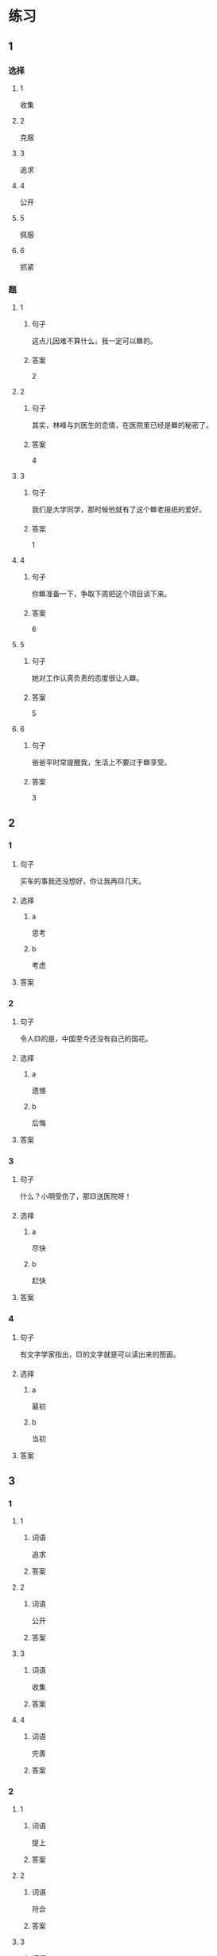 * 练习

** 1
:PROPERTIES:
:ID: ae9e99c9-302d-4a7d-ac82-1bac414a9d00
:END:

*** 选择

**** 1

收集

**** 2

克服

**** 3

追求

**** 4

公开

**** 5

佩服

**** 6

抓紧

*** 题

**** 1

***** 句子

这点儿因难不算什么，我一定可以🟦的。

***** 答案

2

**** 2

***** 句子

其实，林峰与刘医生的恋情，在医院里已经是🟦的秘密了。

***** 答案

4

**** 3

***** 句子

我们是大学同学，那时候他就有了这个🟦老报纸的爱好。

***** 答案

1

**** 4

***** 句子

你🟦准备一下，争取下周把这个项目谈下来。

***** 答案

6

**** 5

***** 句子

她对工作认真负责的态度很让人🟦。

***** 答案

5

**** 6

***** 句子

爸爸平时常提醒我，生活上不要过于🟦享受。

***** 答案

3

** 2

*** 1

**** 句子

买车的事我还没想好，你让我再🟨几天。

**** 选择

***** a

思考

***** b

考虑

**** 答案



*** 2

**** 句子

令人🟨的是，中国至今还没有自己的国花。

**** 选择

***** a

遗憾

***** b

后悔

**** 答案



*** 3

**** 句子

什么？小明受伤了，那🟨送医院呀！

**** 选择

***** a

尽快

***** b

赶快

**** 答案



*** 4

**** 句子

有文字学家指出，🟨的文字就是可以读出来的图画。

**** 选择

***** a

最初

***** b

当初

**** 答案



** 3

*** 1

**** 1

***** 词语

追求

***** 答案



**** 2

***** 词语

公开

***** 答案



**** 3

***** 词语

收集

***** 答案



**** 4

***** 词语

完善

***** 答案



*** 2

**** 1

***** 词语

提上

***** 答案



**** 2

***** 词语

符合

***** 答案



**** 3

***** 词语

受到

***** 答案



**** 4

***** 词语

下载

***** 答案





* 扩展

** 词语

*** 1

**** 话题

学科

**** 词语

哲学
化学
物理
政治

*** 2

**** 话题

软件操作

**** 词语

粘贴
复制
浏览
删除
搜索
文件

** 题

*** 1

**** 句子

昨天我把电脑好好整理了一下，把没用的文件，照片都🟨了。

**** 答案



*** 2

**** 句子

据调查，有70％的网民经常在网上🟨信息，找资料。

**** 答案



*** 3

**** 句子

老年人喜欢读报，而年轻人现在大都是在网上🟨新闻了。

**** 答案



*** 4

**** 句子

你把他们送来的广告设计方案🟨一份到移动硬盘里。

**** 答案


